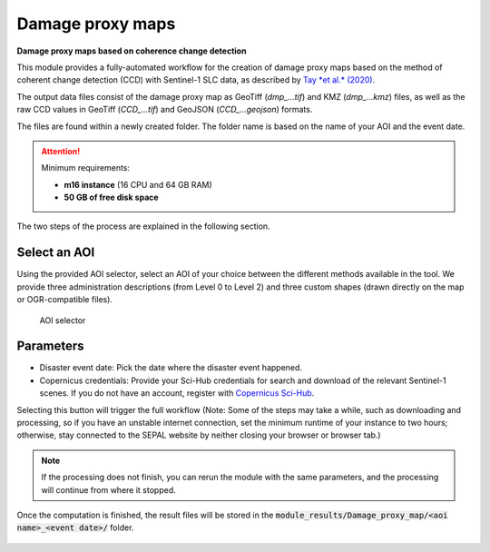 Damage proxy maps
=================

**Damage proxy maps based on coherence change detection**

This module provides a fully-automated workflow for the creation of damage proxy maps based on the method of coherent change detection (CCD) with Sentinel-1 SLC data, as described by `Tay *et al.* (2020) <https://www.nature.com/articles/s41597-020-0443-5>`_. 

The output data files consist of the damage proxy map as GeoTiff (*dmp_...tif*) and KMZ (*dmp_...kmz*) files, as well as the raw CCD values in GeoTiff (*CCD_...tif*) and GeoJSON (*CCD_...geojson*) formats. 

The files are found within a newly created folder. The folder name is based on the name of your AOI and the event date. 

.. attention:: 

    Minimum requirements:

    -   **m16 instance** (16 CPU and 64 GB RAM)
    -   **50 GB of free disk space** 
    
The two steps of the process are explained in the following section.
    
Select an AOI
-------------

Using the provided AOI selector, select an AOI of your choice between the different methods available in the tool. We provide three administration descriptions (from Level 0 to Level 2) and three custom shapes (drawn directly on the map or OGR-compatible files). 

.. figure:: https://raw.githubusercontent.com/sepal-contrib/damage_proxy_maps/main/doc/img/aoi_select.png 
    
    AOI selector
    
Parameters
----------

-   Disaster event date: Pick the date where the disaster event happened.
-   Copernicus credentials: Provide your Sci-Hub credentials for search and download of the relevant Sentinel-1 scenes. If you do not have an account, register with `Copernicus Sci-Hub <https://scihub.copernicus.eu/>`_.  

Selecting this button will trigger the full workflow (Note: Some of the steps may take a while, such as downloading and processing, so if you have an unstable internet connection, set the minimum runtime of your instance to two hours; otherwise, stay connected to the SEPAL website by neither closing your browser or browser tab.)

.. note::

    If the processing does not finish, you can rerun the module with the same parameters, and the processing will continue from where it stopped.
    
Once the computation is finished, the result files will be stored in the :code:`module_results/Damage_proxy_map/<aoi name>_<event date>/` folder. 

.. figure:: https://raw.githubusercontent.com/sepal-contrib/damage_proxy_maps/main/doc/img/complete.png 

.. custom-edit:: https://raw.githubusercontent.com/sepal-contrib/damage_proxy_maps/release/doc/en.rst

